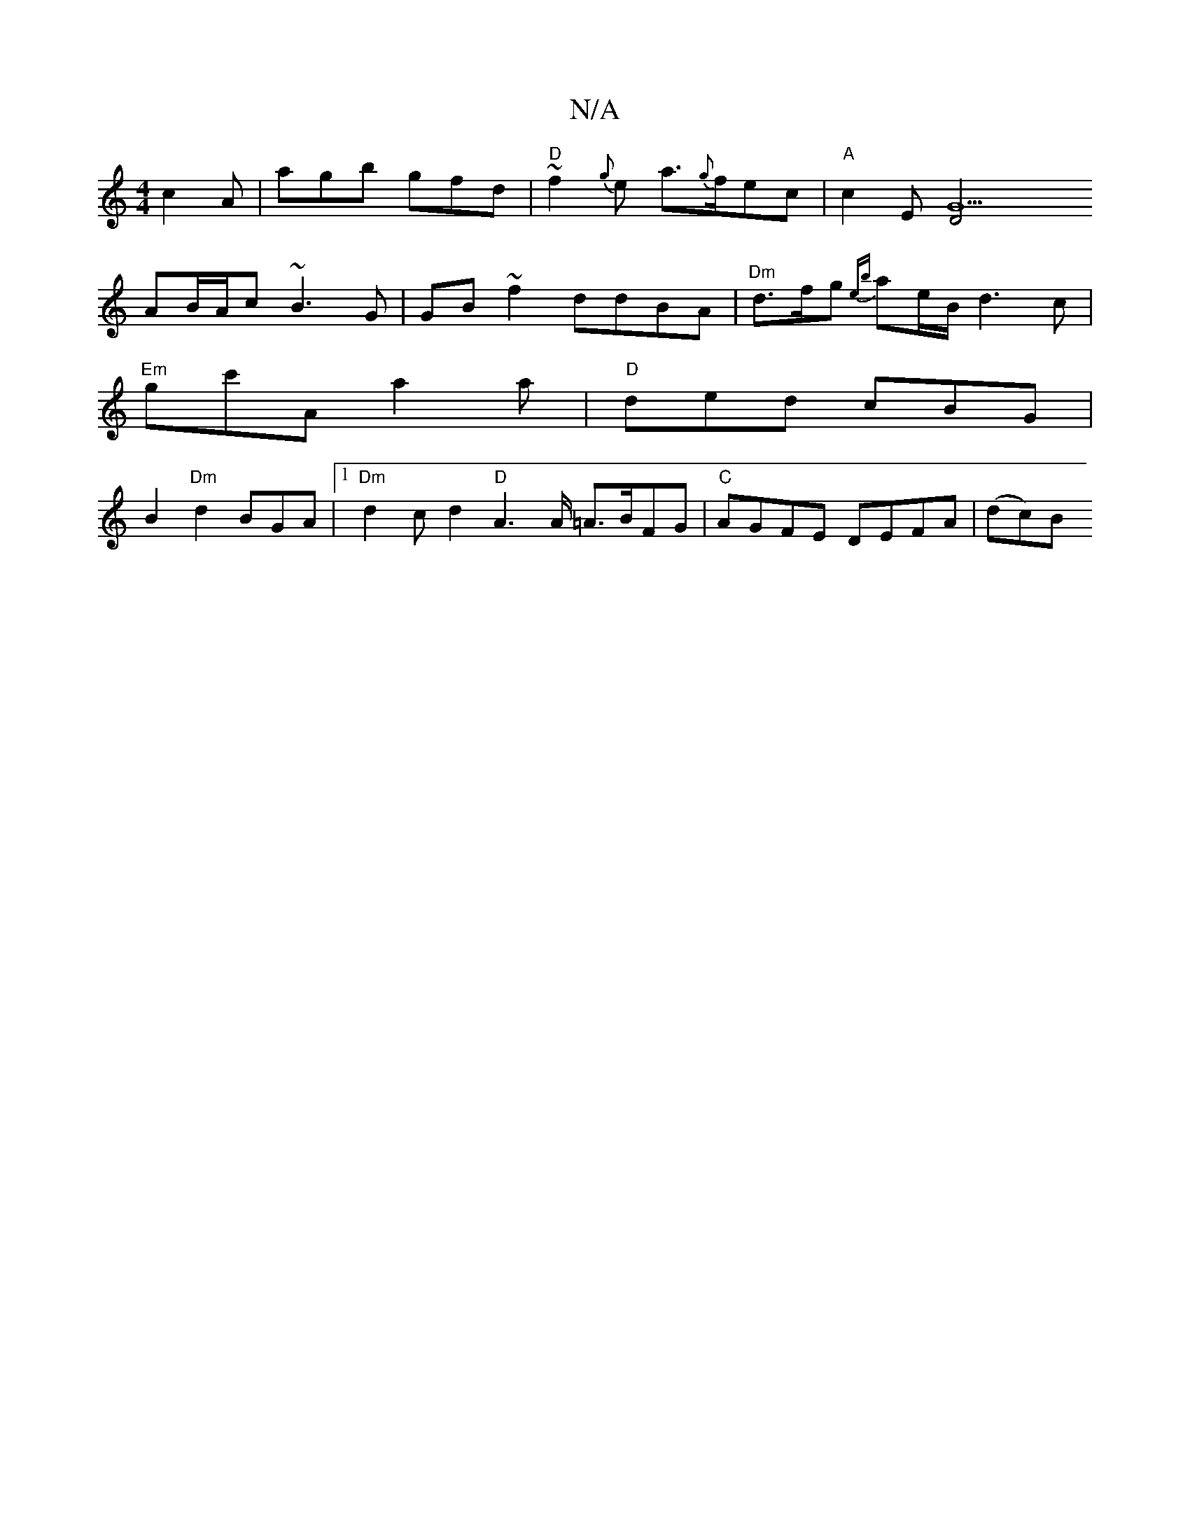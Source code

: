 X:1
T:N/A
M:4/4
R:N/A
K:Cmajor
}c2A|agb gfd|"D"~f2{g}e a>{g}fec|"A"c2 E[G9|"8D4z4|
AB/A/c ~B3G | GB~f2 ddBA|"Dm" d>fg {eb}ae/B/ d3 c|
"Em"gc'A a2a|"D"ded cBG |
B2 "Dm"d2 BGA-|1 "Dm" d2 c d2"D"A3 A/ =A3/2B/2FG| "C" AGFE DEFA| (dc)B 